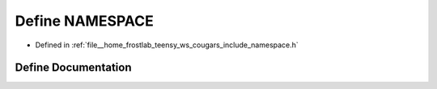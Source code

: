 .. _exhale_define_namespace_8h_1afa7779fe56b160955b535cd6a8aaf8f4:

Define NAMESPACE
================

- Defined in :ref:`file__home_frostlab_teensy_ws_cougars_include_namespace.h`


Define Documentation
--------------------


.. doxygendefine:: NAMESPACE
   :project: CoUGARs